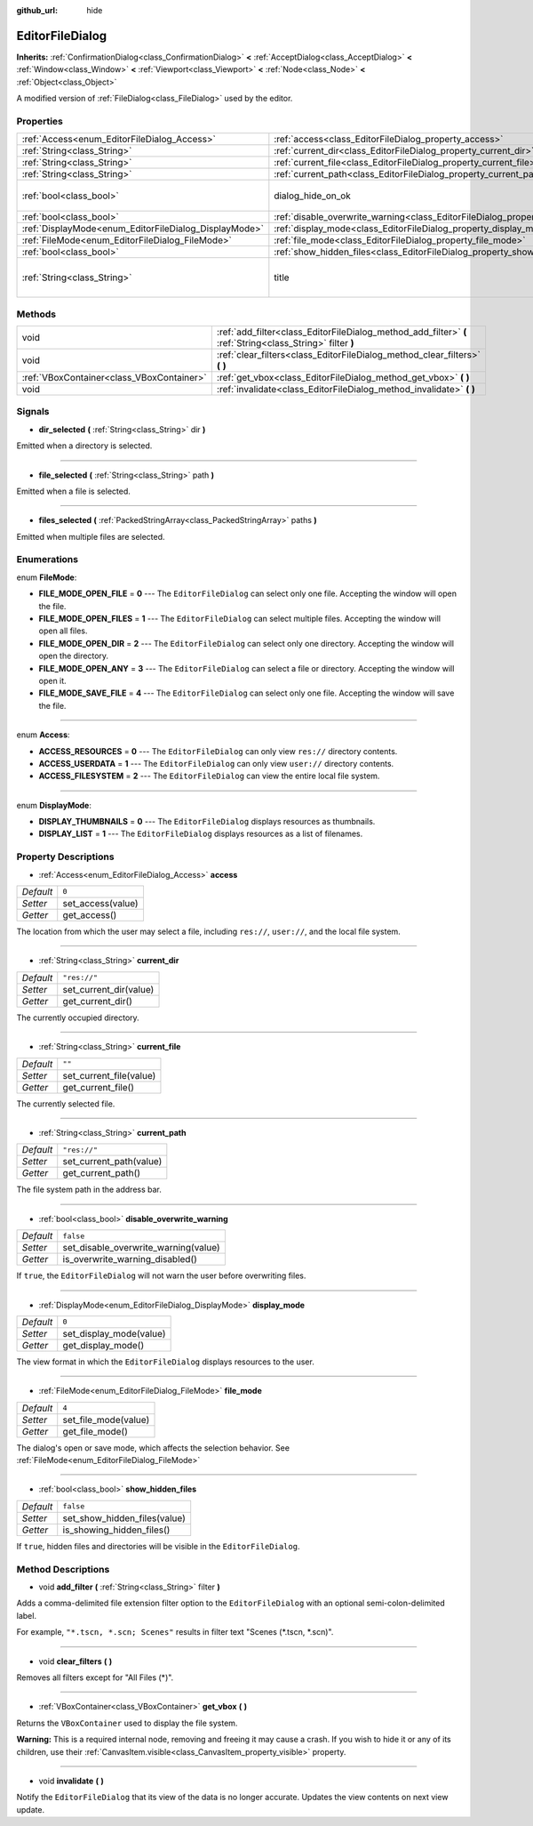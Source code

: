 :github_url: hide

.. Generated automatically by doc/tools/make_rst.py in Godot's source tree.
.. DO NOT EDIT THIS FILE, but the EditorFileDialog.xml source instead.
.. The source is found in doc/classes or modules/<name>/doc_classes.

.. _class_EditorFileDialog:

EditorFileDialog
================

**Inherits:** :ref:`ConfirmationDialog<class_ConfirmationDialog>` **<** :ref:`AcceptDialog<class_AcceptDialog>` **<** :ref:`Window<class_Window>` **<** :ref:`Viewport<class_Viewport>` **<** :ref:`Node<class_Node>` **<** :ref:`Object<class_Object>`

A modified version of :ref:`FileDialog<class_FileDialog>` used by the editor.

Properties
----------

+-------------------------------------------------------+---------------------------------------------------------------------------------------------+---------------------------------------+
| :ref:`Access<enum_EditorFileDialog_Access>`           | :ref:`access<class_EditorFileDialog_property_access>`                                       | ``0``                                 |
+-------------------------------------------------------+---------------------------------------------------------------------------------------------+---------------------------------------+
| :ref:`String<class_String>`                           | :ref:`current_dir<class_EditorFileDialog_property_current_dir>`                             | ``"res://"``                          |
+-------------------------------------------------------+---------------------------------------------------------------------------------------------+---------------------------------------+
| :ref:`String<class_String>`                           | :ref:`current_file<class_EditorFileDialog_property_current_file>`                           | ``""``                                |
+-------------------------------------------------------+---------------------------------------------------------------------------------------------+---------------------------------------+
| :ref:`String<class_String>`                           | :ref:`current_path<class_EditorFileDialog_property_current_path>`                           | ``"res://"``                          |
+-------------------------------------------------------+---------------------------------------------------------------------------------------------+---------------------------------------+
| :ref:`bool<class_bool>`                               | dialog_hide_on_ok                                                                           | ``false`` *(parent override)*         |
+-------------------------------------------------------+---------------------------------------------------------------------------------------------+---------------------------------------+
| :ref:`bool<class_bool>`                               | :ref:`disable_overwrite_warning<class_EditorFileDialog_property_disable_overwrite_warning>` | ``false``                             |
+-------------------------------------------------------+---------------------------------------------------------------------------------------------+---------------------------------------+
| :ref:`DisplayMode<enum_EditorFileDialog_DisplayMode>` | :ref:`display_mode<class_EditorFileDialog_property_display_mode>`                           | ``0``                                 |
+-------------------------------------------------------+---------------------------------------------------------------------------------------------+---------------------------------------+
| :ref:`FileMode<enum_EditorFileDialog_FileMode>`       | :ref:`file_mode<class_EditorFileDialog_property_file_mode>`                                 | ``4``                                 |
+-------------------------------------------------------+---------------------------------------------------------------------------------------------+---------------------------------------+
| :ref:`bool<class_bool>`                               | :ref:`show_hidden_files<class_EditorFileDialog_property_show_hidden_files>`                 | ``false``                             |
+-------------------------------------------------------+---------------------------------------------------------------------------------------------+---------------------------------------+
| :ref:`String<class_String>`                           | title                                                                                       | ``"Save a File"`` *(parent override)* |
+-------------------------------------------------------+---------------------------------------------------------------------------------------------+---------------------------------------+

Methods
-------

+-------------------------------------------+------------------------------------------------------------------------------------------------------------+
| void                                      | :ref:`add_filter<class_EditorFileDialog_method_add_filter>` **(** :ref:`String<class_String>` filter **)** |
+-------------------------------------------+------------------------------------------------------------------------------------------------------------+
| void                                      | :ref:`clear_filters<class_EditorFileDialog_method_clear_filters>` **(** **)**                              |
+-------------------------------------------+------------------------------------------------------------------------------------------------------------+
| :ref:`VBoxContainer<class_VBoxContainer>` | :ref:`get_vbox<class_EditorFileDialog_method_get_vbox>` **(** **)**                                        |
+-------------------------------------------+------------------------------------------------------------------------------------------------------------+
| void                                      | :ref:`invalidate<class_EditorFileDialog_method_invalidate>` **(** **)**                                    |
+-------------------------------------------+------------------------------------------------------------------------------------------------------------+

Signals
-------

.. _class_EditorFileDialog_signal_dir_selected:

- **dir_selected** **(** :ref:`String<class_String>` dir **)**

Emitted when a directory is selected.

----

.. _class_EditorFileDialog_signal_file_selected:

- **file_selected** **(** :ref:`String<class_String>` path **)**

Emitted when a file is selected.

----

.. _class_EditorFileDialog_signal_files_selected:

- **files_selected** **(** :ref:`PackedStringArray<class_PackedStringArray>` paths **)**

Emitted when multiple files are selected.

Enumerations
------------

.. _enum_EditorFileDialog_FileMode:

.. _class_EditorFileDialog_constant_FILE_MODE_OPEN_FILE:

.. _class_EditorFileDialog_constant_FILE_MODE_OPEN_FILES:

.. _class_EditorFileDialog_constant_FILE_MODE_OPEN_DIR:

.. _class_EditorFileDialog_constant_FILE_MODE_OPEN_ANY:

.. _class_EditorFileDialog_constant_FILE_MODE_SAVE_FILE:

enum **FileMode**:

- **FILE_MODE_OPEN_FILE** = **0** --- The ``EditorFileDialog`` can select only one file. Accepting the window will open the file.

- **FILE_MODE_OPEN_FILES** = **1** --- The ``EditorFileDialog`` can select multiple files. Accepting the window will open all files.

- **FILE_MODE_OPEN_DIR** = **2** --- The ``EditorFileDialog`` can select only one directory. Accepting the window will open the directory.

- **FILE_MODE_OPEN_ANY** = **3** --- The ``EditorFileDialog`` can select a file or directory. Accepting the window will open it.

- **FILE_MODE_SAVE_FILE** = **4** --- The ``EditorFileDialog`` can select only one file. Accepting the window will save the file.

----

.. _enum_EditorFileDialog_Access:

.. _class_EditorFileDialog_constant_ACCESS_RESOURCES:

.. _class_EditorFileDialog_constant_ACCESS_USERDATA:

.. _class_EditorFileDialog_constant_ACCESS_FILESYSTEM:

enum **Access**:

- **ACCESS_RESOURCES** = **0** --- The ``EditorFileDialog`` can only view ``res://`` directory contents.

- **ACCESS_USERDATA** = **1** --- The ``EditorFileDialog`` can only view ``user://`` directory contents.

- **ACCESS_FILESYSTEM** = **2** --- The ``EditorFileDialog`` can view the entire local file system.

----

.. _enum_EditorFileDialog_DisplayMode:

.. _class_EditorFileDialog_constant_DISPLAY_THUMBNAILS:

.. _class_EditorFileDialog_constant_DISPLAY_LIST:

enum **DisplayMode**:

- **DISPLAY_THUMBNAILS** = **0** --- The ``EditorFileDialog`` displays resources as thumbnails.

- **DISPLAY_LIST** = **1** --- The ``EditorFileDialog`` displays resources as a list of filenames.

Property Descriptions
---------------------

.. _class_EditorFileDialog_property_access:

- :ref:`Access<enum_EditorFileDialog_Access>` **access**

+-----------+-------------------+
| *Default* | ``0``             |
+-----------+-------------------+
| *Setter*  | set_access(value) |
+-----------+-------------------+
| *Getter*  | get_access()      |
+-----------+-------------------+

The location from which the user may select a file, including ``res://``, ``user://``, and the local file system.

----

.. _class_EditorFileDialog_property_current_dir:

- :ref:`String<class_String>` **current_dir**

+-----------+------------------------+
| *Default* | ``"res://"``           |
+-----------+------------------------+
| *Setter*  | set_current_dir(value) |
+-----------+------------------------+
| *Getter*  | get_current_dir()      |
+-----------+------------------------+

The currently occupied directory.

----

.. _class_EditorFileDialog_property_current_file:

- :ref:`String<class_String>` **current_file**

+-----------+-------------------------+
| *Default* | ``""``                  |
+-----------+-------------------------+
| *Setter*  | set_current_file(value) |
+-----------+-------------------------+
| *Getter*  | get_current_file()      |
+-----------+-------------------------+

The currently selected file.

----

.. _class_EditorFileDialog_property_current_path:

- :ref:`String<class_String>` **current_path**

+-----------+-------------------------+
| *Default* | ``"res://"``            |
+-----------+-------------------------+
| *Setter*  | set_current_path(value) |
+-----------+-------------------------+
| *Getter*  | get_current_path()      |
+-----------+-------------------------+

The file system path in the address bar.

----

.. _class_EditorFileDialog_property_disable_overwrite_warning:

- :ref:`bool<class_bool>` **disable_overwrite_warning**

+-----------+--------------------------------------+
| *Default* | ``false``                            |
+-----------+--------------------------------------+
| *Setter*  | set_disable_overwrite_warning(value) |
+-----------+--------------------------------------+
| *Getter*  | is_overwrite_warning_disabled()      |
+-----------+--------------------------------------+

If ``true``, the ``EditorFileDialog`` will not warn the user before overwriting files.

----

.. _class_EditorFileDialog_property_display_mode:

- :ref:`DisplayMode<enum_EditorFileDialog_DisplayMode>` **display_mode**

+-----------+-------------------------+
| *Default* | ``0``                   |
+-----------+-------------------------+
| *Setter*  | set_display_mode(value) |
+-----------+-------------------------+
| *Getter*  | get_display_mode()      |
+-----------+-------------------------+

The view format in which the ``EditorFileDialog`` displays resources to the user.

----

.. _class_EditorFileDialog_property_file_mode:

- :ref:`FileMode<enum_EditorFileDialog_FileMode>` **file_mode**

+-----------+----------------------+
| *Default* | ``4``                |
+-----------+----------------------+
| *Setter*  | set_file_mode(value) |
+-----------+----------------------+
| *Getter*  | get_file_mode()      |
+-----------+----------------------+

The dialog's open or save mode, which affects the selection behavior. See :ref:`FileMode<enum_EditorFileDialog_FileMode>`

----

.. _class_EditorFileDialog_property_show_hidden_files:

- :ref:`bool<class_bool>` **show_hidden_files**

+-----------+------------------------------+
| *Default* | ``false``                    |
+-----------+------------------------------+
| *Setter*  | set_show_hidden_files(value) |
+-----------+------------------------------+
| *Getter*  | is_showing_hidden_files()    |
+-----------+------------------------------+

If ``true``, hidden files and directories will be visible in the ``EditorFileDialog``.

Method Descriptions
-------------------

.. _class_EditorFileDialog_method_add_filter:

- void **add_filter** **(** :ref:`String<class_String>` filter **)**

Adds a comma-delimited file extension filter option to the ``EditorFileDialog`` with an optional semi-colon-delimited label.

For example, ``"*.tscn, *.scn; Scenes"`` results in filter text "Scenes (\*.tscn, \*.scn)".

----

.. _class_EditorFileDialog_method_clear_filters:

- void **clear_filters** **(** **)**

Removes all filters except for "All Files (\*)".

----

.. _class_EditorFileDialog_method_get_vbox:

- :ref:`VBoxContainer<class_VBoxContainer>` **get_vbox** **(** **)**

Returns the ``VBoxContainer`` used to display the file system.

**Warning:** This is a required internal node, removing and freeing it may cause a crash. If you wish to hide it or any of its children, use their :ref:`CanvasItem.visible<class_CanvasItem_property_visible>` property.

----

.. _class_EditorFileDialog_method_invalidate:

- void **invalidate** **(** **)**

Notify the ``EditorFileDialog`` that its view of the data is no longer accurate. Updates the view contents on next view update.

.. |virtual| replace:: :abbr:`virtual (This method should typically be overridden by the user to have any effect.)`
.. |const| replace:: :abbr:`const (This method has no side effects. It doesn't modify any of the instance's member variables.)`
.. |vararg| replace:: :abbr:`vararg (This method accepts any number of arguments after the ones described here.)`
.. |constructor| replace:: :abbr:`constructor (This method is used to construct a type.)`
.. |static| replace:: :abbr:`static (This method doesn't need an instance to be called, so it can be called directly using the class name.)`
.. |operator| replace:: :abbr:`operator (This method describes a valid operator to use with this type as left-hand operand.)`
